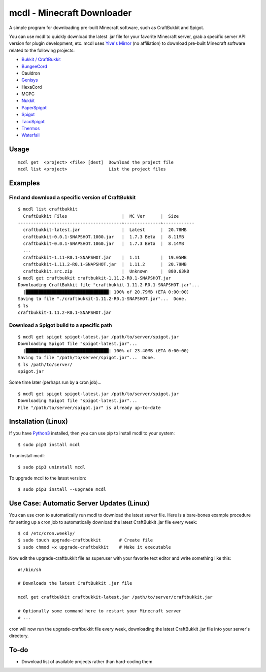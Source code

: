 mcdl - Minecraft Downloader
===========================

A simple program for downloading pre-built Minecraft software, such as CraftBukkit and Spigot.

You can use mcdl to quickly download the latest .jar file for your
favorite Minecraft server, grab a specific server API version for plugin
development, etc. mcdl uses `Yive's Mirror <https://yivesmirror.com/>`_
(no affiliation) to download pre-built Minecraft software related to the
following projects:

* `Bukkit / CraftBukkit <https://bukkit.org/>`_
* `BungeeCord <https://www.spigotmc.org/>`_
* Cauldron
* `Genisys <https://itxtech.org/genisys/>`_
* HexaCord
* MCPC
* `Nukkit <https://nukkit.io/>`_
* `PaperSpigot <https://github.com/PaperMC/Paper>`_
* `Spigot <https://www.spigotmc.org/>`_
* `TacoSpigot <https://github.com/TacoSpigot/TacoSpigot>`_
* `Thermos <https://cyberdynecc.github.io/Thermos/>`_
* `Waterfall <https://github.com/WaterfallMC/Waterfall>`_

Usage
-----

::

    mcdl get  <project> <file> [dest]  Download the project file
    mcdl list <project>                List the project files

Examples
--------

Find and download a specific version of CraftBukkit
~~~~~~~~~~~~~~~~~~~~~~~~~~~~~~~~~~~~~~~~~~~~~~~~~~~

::

    $ mcdl list craftbukkit
      CraftBukkit Files                     |  MC Ver      |  Size
    ----------------------------------------+--------------+------------
      craftbukkit-latest.jar                |  Latest      |  20.78MB
      craftbukkit-0.0.1-SNAPSHOT.1000.jar   |  1.7.3 Beta  |  8.11MB
      craftbukkit-0.0.1-SNAPSHOT.1060.jar   |  1.7.3 Beta  |  8.14MB
      ...
      craftbukkit-1.11-R0.1-SNAPSHOT.jar    |  1.11        |  19.05MB
      craftbukkit-1.11.2-R0.1-SNAPSHOT.jar  |  1.11.2      |  20.79MB
      craftbukkit.src.zip                   |  Unknown     |  880.63kB
    $ mcdl get craftbukkit craftbukkit-1.11.2-R0.1-SNAPSHOT.jar
    Downloading CraftBukkit file "craftbukkit-1.11.2-R0.1-SNAPSHOT.jar"...
      |████████████████████████████████| 100% of 20.79MB (ETA 0:00:00)
    Saving to file "./craftbukkit-1.11.2-R0.1-SNAPSHOT.jar"...  Done.
    $ ls
    craftbukkit-1.11.2-R0.1-SNAPSHOT.jar

Download a Spigot build to a specific path
~~~~~~~~~~~~~~~~~~~~~~~~~~~~~~~~~~~~~~~~~~

::

    $ mcdl get spigot spigot-latest.jar /path/to/server/spigot.jar
    Downloading Spigot file "spigot-latest.jar"...
      |████████████████████████████████| 100% of 23.40MB (ETA 0:00:00)
    Saving to file "/path/to/server/spigot.jar"...  Done.
    $ ls /path/to/server/
    spigot.jar

Some time later (perhaps run by a cron job)...

::

    $ mcdl get spigot spigot-latest.jar /path/to/server/spigot.jar
    Downloading Spigot file "spigot-latest.jar"...
    File "/path/to/server/spigot.jar" is already up-to-date

Installation (Linux)
--------------------

If you have `Python3 <https://www.python.org/downloads/>`_ installed, then you can use pip to install mcdl to your system:

::

    $ sudo pip3 install mcdl

To uninstall mcdl:

::

    $ sudo pip3 uninstall mcdl

To upgrade mcdl to the latest version:

::

    $ sudo pip3 install --upgrade mcdl

Use Case: Automatic Server Updates (Linux)
------------------------------------------

You can use cron to automatically run mcdl to download the latest
server file. Here is a bare-bones example procedure for setting up a cron job
to automatically download the latest CraftBukkit .jar file every week:

::

    $ cd /etc/cron.weekly/
    $ sudo touch upgrade-craftbukkit       # Create file
    $ sudo chmod +x upgrade-craftbukkit    # Make it executable

Now edit the upgrade-craftbukkit file as superuser with your favorite text editor and write something like this:

::

    #!/bin/sh

    # Downloads the latest CraftBukkit .jar file

    mcdl get craftbukkit craftbukkit-latest.jar /path/to/server/craftbukkit.jar

    # Optionally some command here to restart your Minecraft server
    # ...

cron will now run the upgrade-craftbukkit file every week, downloading
the latest CraftBukkit .jar file into your server's directory.

To-do
-----

-  Download list of available projects rather than hard-coding them.


